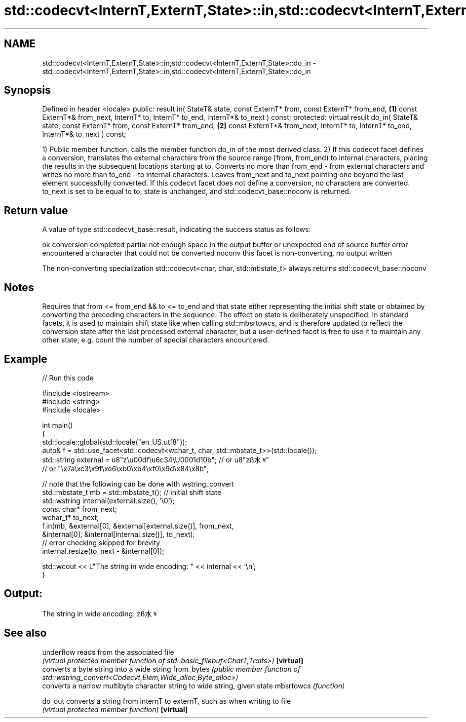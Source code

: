 .TH std::codecvt<InternT,ExternT,State>::in,std::codecvt<InternT,ExternT,State>::do_in 3 "2020.03.24" "http://cppreference.com" "C++ Standard Libary"
.SH NAME
std::codecvt<InternT,ExternT,State>::in,std::codecvt<InternT,ExternT,State>::do_in \- std::codecvt<InternT,ExternT,State>::in,std::codecvt<InternT,ExternT,State>::do_in

.SH Synopsis

Defined in header <locale>
public:
result in( StateT& state,
const ExternT* from,
const ExternT* from_end,             \fB(1)\fP
const ExternT*& from_next,
InternT* to,
InternT* to_end,
InternT*& to_next ) const;
protected:
virtual result do_in( StateT& state,
const ExternT* from,
const ExternT* from_end,             \fB(2)\fP
const ExternT*& from_next,
InternT* to,
InternT* to_end,
InternT*& to_next ) const;

1) Public member function, calls the member function do_in of the most derived class.
2) If this codecvt facet defines a conversion, translates the external characters from the source range [from, from_end) to internal characters, placing the results in the subsequent locations starting at to. Converts no more than from_end - from external characters and writes no more than to_end - to internal characters. Leaves from_next and to_next pointing one beyond the last element successfully converted.
If this codecvt facet does not define a conversion, no characters are converted. to_next is set to be equal to to, state is unchanged, and std::codecvt_base::noconv is returned.

.SH Return value

A value of type std::codecvt_base::result, indicating the success status as follows:

ok      conversion completed
partial not enough space in the output buffer or unexpected end of source buffer
error   encountered a character that could not be converted
noconv  this facet is non-converting, no output written

The non-converting specialization std::codecvt<char, char, std::mbstate_t> always returns std::codecvt_base::noconv

.SH Notes

Requires that from <= from_end && to <= to_end and that state either representing the initial shift state or obtained by converting the preceding characters in the sequence.
The effect on state is deliberately unspecified. In standard facets, it is used to maintain shift state like when calling std::mbsrtowcs, and is therefore updated to reflect the conversion state after the last processed external character, but a user-defined facet is free to use it to maintain any other state, e.g. count the number of special characters encountered.

.SH Example


// Run this code

  #include <iostream>
  #include <string>
  #include <locale>

  int main()
  {
      std::locale::global(std::locale("en_US.utf8"));
      auto& f = std::use_facet<std::codecvt<wchar_t, char, std::mbstate_t>>(std::locale());
      std::string external = u8"z\\u00df\\u6c34\\U0001d10b"; // or u8"zß水𝄋"
                            // or "\\x7a\\xc3\\x9f\\xe6\\xb0\\xb4\\xf0\\x9d\\x84\\x8b";

      // note that the following can be done with wstring_convert
      std::mbstate_t mb = std::mbstate_t(); // initial shift state
      std::wstring internal(external.size(), '\\0');
      const char* from_next;
      wchar_t* to_next;
      f.in(mb, &external[0], &external[external.size()], from_next,
               &internal[0], &internal[internal.size()], to_next);
      // error checking skipped for brevity
      internal.resize(to_next - &internal[0]);

      std::wcout << L"The string in wide encoding: " << internal << '\\n';
  }

.SH Output:

  The string in wide encoding: zß水𝄋


.SH See also



underflow  reads from the associated file
           \fI(virtual protected member function of std::basic_filebuf<CharT,Traits>)\fP
\fB[virtual]\fP
           converts a byte string into a wide string
from_bytes \fI(public member function of std::wstring_convert<Codecvt,Elem,Wide_alloc,Byte_alloc>)\fP
           converts a narrow multibyte character string to wide string, given state
mbsrtowcs  \fI(function)\fP

do_out     converts a string from internT to externT, such as when writing to file
           \fI(virtual protected member function)\fP
\fB[virtual]\fP




